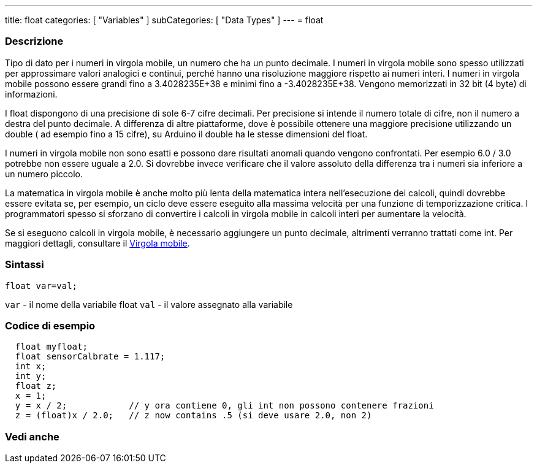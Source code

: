 ---
title: float
categories: [ "Variables" ]
subCategories: [ "Data Types" ]
---
= float
// OVERVIEW SECTION STARTS
[#overview]
--

[float]
=== Descrizione
Tipo di dato per i numeri in virgola mobile, un numero che ha un punto decimale. I numeri in virgola mobile sono spesso utilizzati per approssimare valori analogici e continui, perché hanno una risoluzione maggiore rispetto ai numeri interi. I numeri in virgola mobile possono essere grandi fino a 3.4028235E+38 e minimi fino a -3.4028235E+38. Vengono memorizzati in 32 bit (4 byte) di informazioni.

I float dispongono di una precisione di sole 6-7 cifre decimali. Per precisione si intende il numero totale di cifre, non il numero a destra del punto decimale. A differenza di altre piattaforme, dove è possibile ottenere una maggiore precisione utilizzando un double ( ad esempio fino a 15 cifre), su Arduino il double ha le stesse dimensioni del float.

I numeri in virgola mobile non sono esatti e possono dare risultati anomali quando vengono confrontati. Per esempio 6.0 / 3.0 potrebbe non essere uguale a 2.0. Si dovrebbe invece verificare che il valore assoluto della differenza tra i numeri sia inferiore a un numero piccolo.

La matematica in virgola mobile è anche molto più lenta della matematica intera nell'esecuzione dei calcoli, quindi dovrebbe essere evitata se, per esempio, un ciclo deve essere eseguito alla massima velocità per una funzione di temporizzazione critica. I programmatori spesso si sforzano di convertire i calcoli in virgola mobile in calcoli interi per aumentare la velocità.

Se si eseguono calcoli in virgola mobile, è necessario aggiungere un punto decimale, altrimenti verranno trattati come int. Per maggiori dettagli, consultare il link:../../constants/floatingpointconstants[Virgola mobile].
[%hardbreaks]

[float]
=== Sintassi
`float var=val;`

`var` - il nome della variabile float
`val` - il valore assegnato alla variabile
[%hardbreaks]

--
// OVERVIEW SECTION ENDS
// HOW TO USE SECTION STARTS
[#howtouse]
--

[float]
=== Codice di esempio
// Describe what the example code is all about and add relevant code   ►►►►► THIS SECTION IS MANDATORY ◄◄◄◄◄


[source,arduino]
----
  float myfloat;
  float sensorCalbrate = 1.117;
  int x;
  int y;
  float z;
  x = 1;
  y = x / 2;            // y ora contiene 0, gli int non possono contenere frazioni
  z = (float)x / 2.0;   // z now contains .5 (si deve usare 2.0, non 2)
----


--
// HOW TO USE SECTION ENDS
// SEE ALSO SECTION STARTS
[#see_also]
--

[float]
=== Vedi anche

[role="language"]

--
// SEE ALSO SECTION ENDS
